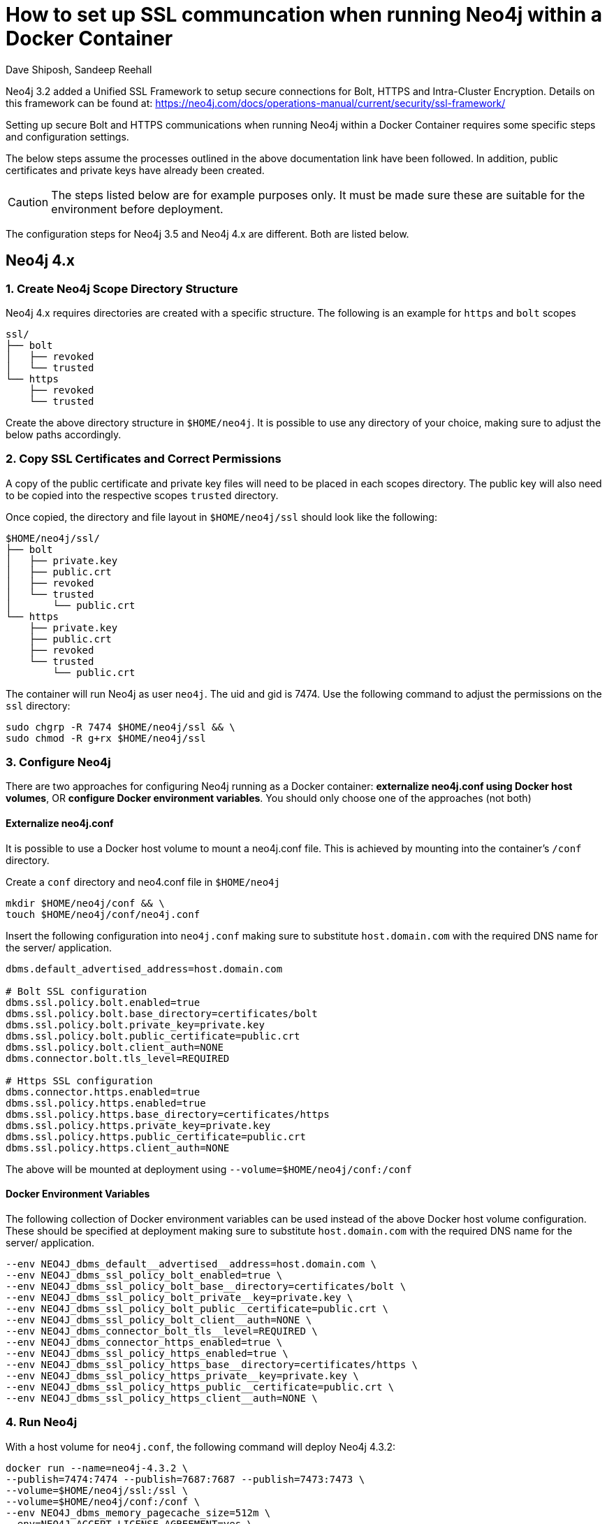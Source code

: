 = How to set up SSL communcation when running Neo4j within a Docker Container
:slug: setting-up-ssl-with-docker
:author: Dave Shiposh, Sandeep Reehall
:neo4j-versions: 3.2, 3.3, 3.4, 4.1, 4.2, 4.3
:tags: docker, security, ssl, tls
:category: installation
:environment: docker

Neo4j 3.2 added a Unified SSL Framework to setup secure connections for Bolt, HTTPS and Intra-Cluster Encryption.  Details on this
framework can be found at:  https://neo4j.com/docs/operations-manual/current/security/ssl-framework/

Setting up secure Bolt and HTTPS communications when running Neo4j within a Docker Container requires some specific steps and 
configuration settings.

The below steps assume the processes outlined in the above documentation link have been followed. In addition, public certificates and private keys have already been created.

CAUTION: The steps listed below are for example purposes only. It must be made sure these are suitable for the environment before deployment. 

The configuration steps for Neo4j 3.5 and Neo4j 4.x are different. Both are listed below.

== Neo4j 4.x

=== 1. Create Neo4j Scope Directory Structure

Neo4j 4.x requires directories are created with a specific structure. The following is an example for `https` and `bolt` scopes

----
ssl/
├── bolt
│   ├── revoked
│   └── trusted
└── https
    ├── revoked
    └── trusted
----

Create the above directory structure in `$HOME/neo4j`. It is possible to use any directory of your choice, making sure to adjust the below paths accordingly.

=== 2. Copy SSL Certificates and Correct Permissions

A copy of the public certificate and private key files will need to be placed in each scopes directory. The public key will also need to be copied into the respective scopes `trusted` directory.

Once copied, the directory and file layout in `$HOME/neo4j/ssl` should look like the following:

----
$HOME/neo4j/ssl/
├── bolt
│   ├── private.key
│   ├── public.crt
│   ├── revoked
│   └── trusted
│       └── public.crt
└── https
    ├── private.key
    ├── public.crt
    ├── revoked
    └── trusted
        └── public.crt
----

The container will run Neo4j as user `neo4j`. The uid and gid is 7474. Use the following command to adjust the permissions on the `ssl` directory:

[source,shell]
----
sudo chgrp -R 7474 $HOME/neo4j/ssl && \
sudo chmod -R g+rx $HOME/neo4j/ssl
----

=== 3. Configure Neo4j

There are two approaches for configuring Neo4j running as a Docker container: *externalize neo4j.conf using Docker host volumes*, OR *configure Docker environment variables*. You should only choose one of the approaches (not both)

==== Externalize neo4j.conf

It is possible to use a Docker host volume to mount a neo4j.conf file. This is achieved by mounting into the container's `/conf` directory.

Create a `conf` directory and neo4.conf file in `$HOME/neo4j`

[source,shell]
----
mkdir $HOME/neo4j/conf && \
touch $HOME/neo4j/conf/neo4j.conf
----

Insert the following configuration into `neo4j.conf` making sure to substitute `host.domain.com` with the required DNS name for the server/ application. 

[source,properties]
----
dbms.default_advertised_address=host.domain.com

# Bolt SSL configuration
dbms.ssl.policy.bolt.enabled=true
dbms.ssl.policy.bolt.base_directory=certificates/bolt
dbms.ssl.policy.bolt.private_key=private.key
dbms.ssl.policy.bolt.public_certificate=public.crt
dbms.ssl.policy.bolt.client_auth=NONE
dbms.connector.bolt.tls_level=REQUIRED

# Https SSL configuration
dbms.connector.https.enabled=true
dbms.ssl.policy.https.enabled=true
dbms.ssl.policy.https.base_directory=certificates/https
dbms.ssl.policy.https.private_key=private.key
dbms.ssl.policy.https.public_certificate=public.crt
dbms.ssl.policy.https.client_auth=NONE
----

The above will be mounted at deployment using `--volume=$HOME/neo4j/conf:/conf`

==== Docker Environment Variables

The following collection of Docker environment variables can be used instead of the above Docker host volume configuration. These should be specified at deployment making sure to substitute `host.domain.com` with the required DNS name for the server/ application. 

[source,bash]
----
--env NEO4J_dbms_default__advertised__address=host.domain.com \
--env NEO4J_dbms_ssl_policy_bolt_enabled=true \
--env NEO4J_dbms_ssl_policy_bolt_base__directory=certificates/bolt \
--env NEO4J_dbms_ssl_policy_bolt_private__key=private.key \
--env NEO4J_dbms_ssl_policy_bolt_public__certificate=public.crt \
--env NEO4J_dbms_ssl_policy_bolt_client__auth=NONE \
--env NEO4J_dbms_connector_bolt_tls__level=REQUIRED \
--env NEO4J_dbms_connector_https_enabled=true \
--env NEO4J_dbms_ssl_policy_https_enabled=true \
--env NEO4J_dbms_ssl_policy_https_base__directory=certificates/https \
--env NEO4J_dbms_ssl_policy_https_private__key=private.key \
--env NEO4J_dbms_ssl_policy_https_public__certificate=public.crt \
--env NEO4J_dbms_ssl_policy_https_client__auth=NONE \
----

=== 4. Run Neo4j

With a host volume for `neo4j.conf`, the following command will deploy Neo4j 4.3.2:

[source,bash]
----
docker run --name=neo4j-4.3.2 \
--publish=7474:7474 --publish=7687:7687 --publish=7473:7473 \
--volume=$HOME/neo4j/ssl:/ssl \
--volume=$HOME/neo4j/conf:/conf \
--env NEO4J_dbms_memory_pagecache_size=512m \
--env=NEO4J_ACCEPT_LICENSE_AGREEMENT=yes \
neo4j:4.3.2-enterprise
----

== Neo4j 3.5

== Add Docker Volume for storing of Certs

The Neo4j Docker image exposes a /ssl volume for mounting a directory on the host machine for storage of the certs:

`--volume=$HOME/neo4j/ssl:/ssl`

In the above example, a local folder ($HOME/neo4j/ssl) will be used to store the cert and key.


== Setup Configuration Settings within Neo4j to use above /ssl Volume

The Neo4j Docker container allows for use of a /conf volumn so that you are able to setup configuration settings in a Neo4j.conf 
file:

`--volume=$HOME/neo4j/conf:/conf`

Using the above setting, we can modify the settings in a the Neo4j.conf file and place that file in the $HOME/neo4j/conf folder. 

Alternatively, Environment variables can be used to set the configuration settings, as outlined here:

https://neo4j.com/docs/operations-manual/current/installation/docker/#docker-environment-variables

To configure secure Bolt and HTTPs communication, the following configuration parameters are required:

- `bolt.ssl_policy=client_policy`
- `https.ssl_policy=client_policy`
- `dbms.ssl.policy.client_policy.base_directory=/ssl/client_policy`
- `dbms.ssl.policy.client_policy.client_auth=NONE`

A key note here is that base_directory setting starts with `/ssl` - this will be mapped to the mounted drive and look for 
client_policy directory in the `$HOME/neo4j/ssl` folder.

== Copy Cert/Key to Host Folders

With the above settings, the following folder structure and files on the host will be required:

....
$HOME/neo4j/ssl/client_policy/
$HOME/neo4j/ssl/client_policy/private.key
$HOME/neo4j/ssl/client_policy/public.crt
$HOME/neo4j/ssl/client_policy/trusted/
$HOME/neo4j/ssl/client_policy/revoked/
....

If the key/crt files are named something other then the default, the following settings will be required:

[source,properties]
----
dbms.ssl.policy.client_policy.private_key=/ssl/client_policy/neo4j_prod.key
dbms.ssl.policy.client_policy.public_certificate=/ssl/client_policy/neo4j_prod.crt
----

== Sample Docker Run Command

The following is a sample Command to start the Docker container with the above settings:

[source,shell]
----
$ docker run --publish=7473:7473 --publish=7687:7687 --volume=$HOME/neo4j/ssl:/ssl  --volume=$HOME/neo4j/conf:/conf --env=NEO4J_ACCEPT_LICENSE_AGREEMENT=yes neo4j:3.4-enterprise
----

